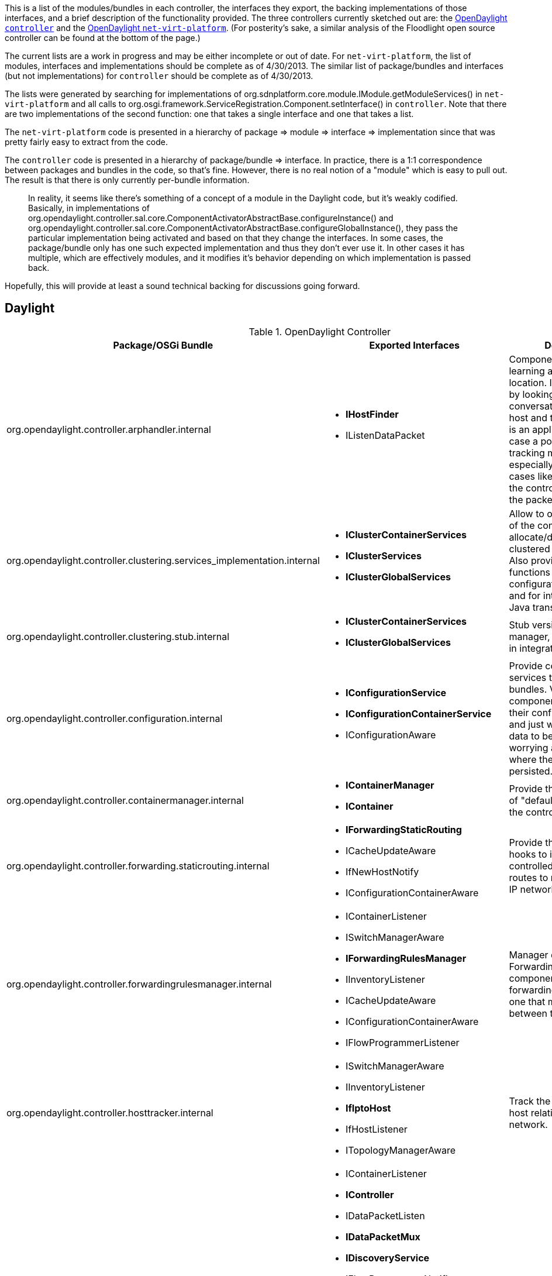 This is a list of the modules/bundles in each controller, the interfaces
they export, the backing implementations of those interfaces, and a
brief description of the functionality provided. The three controllers
currently sketched out are: the
https://git.opendaylight.org/gerrit/#/admin/projects/controller[OpenDaylight
`controller`] and the
https://git.opendaylight.org/gerrit/#/admin/projects/net-virt-platform[OpenDaylight
`net-virt-platform`]. (For posterity's sake, a similar analysis of the
Floodlight open source controller can be found at the bottom of the
page.)

The current lists are a work in progress and may be either incomplete or
out of date. For `net-virt-platform`, the list of modules, interfaces
and implementations should be complete as of 4/30/2013. The similar list
of package/bundles and interfaces (but not implementations) for
`controller` should be complete as of 4/30/2013.

The lists were generated by searching for implementations of
org.sdnplatform.core.module.IModule.getModuleServices() in
`net-virt-platform` and all calls to
org.osgi.framework.ServiceRegistration.Component.setInterface() in
`controller`. Note that there are two implementations of the second
function: one that takes a single interface and one that takes a list.

The `net-virt-platform` code is presented in a hierarchy of package =>
module => interface => implementation since that was pretty fairly easy
to extract from the code.

The `controller` code is presented in a hierarchy of package/bundle =>
interface. In practice, there is a 1:1 correspondence between packages
and bundles in the code, so that's fine. However, there is no real
notion of a "module" which is easy to pull out. The result is that there
is only currently per-bundle information.

__________________________________________________________________________________________________________________________________________________________________________________________________________________________________________________________________________________________________________________________________________________________________________________________________________________________________________________________________________________________________________________________________________________________________________________________________________________________________________________________________________________________________________________
In reality, it seems like there's something of a concept of a module in
the Daylight code, but it's weakly codified. Basically, in
implementations of
org.opendaylight.controller.sal.core.ComponentActivatorAbstractBase.configureInstance()
and
org.opendaylight.controller.sal.core.ComponentActivatorAbstractBase.configureGlobalInstance(),
they pass the particular implementation being activated and based on
that they change the interfaces. In some cases, the package/bundle only
has one such expected implementation and thus they don't ever use it. In
other cases it has multiple, which are effectively modules, and it
modifies it's behavior depending on which implementation is passed back.
__________________________________________________________________________________________________________________________________________________________________________________________________________________________________________________________________________________________________________________________________________________________________________________________________________________________________________________________________________________________________________________________________________________________________________________________________________________________________________________________________________________________________________________

Hopefully, this will provide at least a sound technical backing for
discussions going forward.

[[daylight]]
== Daylight

.OpenDaylight Controller
[cols=",,",options="header",]
|=======================================================================
|Package/OSGi Bundle |Exported Interfaces |Description
|org.opendaylight.controller.arphandler.internal a|
* *IHostFinder*
* IListenDataPacket

 |Component responsible for learning about host location. It achieve to
goal by looking at the ARP conversation between an host and the
controller. This is an application that show case a possible host
tracking mechanism, especially useful in the cases like OpenFlow where
the controller can see all the packets if instructed to.

|org.opendaylight.controller.clustering.services_implementation.internal
a|
* *IClusterContainerServices*
* *IClusterServices*
* *IClusterGlobalServices*

 |Allow to other components of the controller to allocate/deallocate
clustered ConcurrentMap. Also provides a set of utility functions to
know about the configuration of the cluster and for interacting with the
Java transaction manager

|org.opendaylight.controller.clustering.stub.internal a|
* *IClusterContainerServices*
* *IClusterGlobalServices*

 |Stub version of the cluster manager, to be used mostly in integration
tests.

|org.opendaylight.controller.configuration.internal a|
* *IConfigurationService*
* *IConfigurationContainerService*
* IConfigurationAware

 |Provide configuration services to the other bundles. Via this bundle
the components can manage their configuration need and just worry about
the data to be persisted without worrying about location of where the
data will be persisted.

|org.opendaylight.controller.containermanager.internal a|
* *IContainerManager*
* *IContainer*

 |Provide the implementation of "default" container for the controller.

|org.opendaylight.controller.forwarding.staticrouting.internal a|
* *IForwardingStaticRouting*
* ICacheUpdateAware
* IfNewHostNotify
* IConfigurationContainerAware

 |Provide the necessary hooks to inject in the area controlled by the
controller, routes to reach traditional IP networks.

|org.opendaylight.controller.forwardingrulesmanager.internal a|
* IContainerListener
* ISwitchManagerAware
* *IForwardingRulesManager*
* IInventoryListener
* ICacheUpdateAware
* IConfigurationContainerAware
* IFlowProgrammerListener

 |Manager of all the Forwarding Rules, this component take case of
forwarding rules and is the one that manage conflicts between them.

|org.opendaylight.controller.hosttracker.internal a|
* ISwitchManagerAware
* IInventoryListener
* *IfIptoHost*
* IfHostListener
* ITopologyManagerAware

 |Track the location of the host relatively to the SDN network.

|org.opendaylight.controller.protocol_plugin.openflow.internal a|
* IContainerListener
* *IController*
* IDataPacketListen
* *IDataPacketMux*
* *IDiscoveryService*
* IFlowProgrammerNotifier
* IInventoryShimExternalListener
* IMessageListener
* *IOFStatisticsManager*
* *IPluginInDataPacketService*
* *IPluginInFlowProgrammerService*
* *IPluginInInventoryService*
* *IPluginInReadService*
* *IPluginInTopologyService*
* *IPluginReadServiceFilter*
* *IRefreshInternalProvider*
* IStatisticsListener
* ITopologyServiceShimListener

 |Protocol plugin for OpenFlow 1.0. Include the openflowJ library as
well the necessary glue logic to adapt to SAL layer along with a
discovery mechanism for learning the graph of the OpenFlow network
portion.

|org.opendaylight.controller.protocol_plugins.stub.internal a|
* *IPluginInReadService*

 |Sample Protocol plugin

|org.opendaylight.controller.routing.dijkstra_implementation.internal a|
* ITopologyManagerAware
* *IRouting*

 |Implementation of Dijkstra routing algorithm over the network graph as
seen by the topology manager. The component keeps a cache of the
topology in order to save on calculation time. Make use of the Jung2
third-party library for the calculation.

|org.opendaylight.controller.sal.implementation.internal a|
* *IReadService*
* *IPluginOutTopologyService*
* *ITopologyService*
* *IInventoryService*
* *IPluginOutInventoryService*
* *IFlowProgrammerService*
* *IPluginOutFlowProgrammerService*
* *IPluginOutDataPacketService*
* *IDataPacketService*

 |Implements the services that SAL export to the applications using it
as well to the protocol plugins. It essentially implements the necessary
logic to mux all the notifications from the protocol plugins toward the
applications, and demux the requests from applications sitting on SAL
toward the correct protocol plugin.

|org.opendaylight.controller.samples.loadbalancer.internal a|
* IListenDataPacket
* *IConfigManager*

 |Implementation of a simple load-balancer. This component wants to show
case the usage of the functional modules.

|org.opendaylight.controller.samples.simpleforwarding.internal a|
* IInventoryListener
* IfNewHostNotify
* IListenRoutingUpdates

 |Sample implementation of an application simulating a traditional IP
network. This component wants to show case the usage of the functional
modules.

|org.opendaylight.controller.statisticsmanager.internal a|
* *IStatisticsManager*

 |Component in charge of using the ReadService from SAL, in order to
collect several statistics from the SDN network.

|org.opendaylight.controller.switchmanager.internal a|
* IListenInventoryUpdates
* *ISwitchManager*
* ICacheUpdateAware
* IConfigurationContainerAware

 |Component holding the inventory information for all the known nodes in
the controller. All the components that wants to have access to let say
a port name or node name or any inventory information, will find them
via query to this component.

|org.opendaylight.controller.topologymanager.internal a|
* IListenTopoUpdates
* *ITopologyManager*
* IConfigurationContainerAware

 |Component holding the whole network graph. Provide notifications on
edges updates to who wants to listen about it.

|org.opendaylight.controller.usermanager.internal a|
* ICacheUpdateAware
* *IUserManager*
* IConfigurationAware

 |Component taking care of user management. Every component in a need of
user authentication/authorization and accounting will use the services
of this component.

|org.opendaylight.controller.security | |Fragment of the embedded Tomcat
web server, interacting with the usermanager in order to validate the
incoming REST/UI calls to be coming from valid users.

|org.opendaylight.controller.*.northbound | |JAXRS implementation of
REST API for several modules. There are several component implementing
the REST API because each component can be removed or upgraded
independent from others.

|org.opendaylight.controller.web a|
* *IDaylightWeb*

 |Host for the root UI as well component in charge of tracking the
several pieces of the UI depending on bundles installed on the system.

|org.opendaylight.controller.*.web a|
* IDaylightWeb

 |Bundles implementing the several pieces of the UI.
|=======================================================================

[[net-virt-platform]]
== Net Virt Platform

.Net Virt Platform
[cols=",,",options="header",]
|=======================================================================
|Package |Module/Interface Class - Implementation Class |Description
|org.sdnplatform |BetterDriverManager |

|org.sdnplatform.addressspace a|
AddressSpaceManagerImpl

* IAddressSpaceManagerService - AddressSpaceManagerImpl
* IEntityClassifierService - AddressSpaceManagerImpl

 |Manages devices with overlapping identifiers (e.g., allows two hosts
with the same MAC to live in different address spaces). For
multi-tenancy.

|org.sdnplatform.core a|
ControllerProvider

* IControllerService - Controller

OFMessageFilterManager

* IOFMessageFilterManagerService - OFMessageFilterManager

 |Core control loops for OpenFlow switches, HA, application registration
and message dispatch.

|org.sdnplatform.counter a|
CounterStore

* ICounterStoreService - CounterStore

NullCounterStore

* ICounterStoreService - NullCounterStore

 |Interface for handling counters and relevant operations on them.

|org.sdnplatform.devicemanager.internal a|
BetterDeviceManagerImpl

* ITagManagerService - BetterDeviceManagerImpl
* IDeviceService - DeviceManagerImpl

DefaultEntityClassifier

* IEntityClassifierService - DefaultEntityClassifier

DeviceManagerImpl

* IDeviceService - DeviceManagerImpl

 |Maintains a unique ID for each device and any associated state, e.g.,
it's attachment point in the network, discovered IP addresses, vlans,
and MAC addresses.

|org.sdnplatform.flowcache a|
BetterFlowCache

* IFlowCacheService - BetterFlowCache

FlowCache

* IFlowCacheService - FlowCache

FlowReconcileManager

* IFlowReconcileService - FlowReconcileManager

PortDownReconciliation

 |

|org.sdnplatform.forwarding a|
Forwarding

* IForwardingService - Forwarding

RewriteServiceImpl

* IRewriteService - RewriteServiceImpl

 |A packet forwarding module that determines the shortest path between
two hosts (Dijkstra) and lays down a path with flows accordingly.

|org.sdnplatform.hub |Hub |A packet forwarding module implemented to
function like a hub

|org.sdnplatform.jython |JythonDebugInterface |A debug module that
launches a Jython debug server.

|org.sdnplatform.learningswitch a|
LearningSwitch

* ILearningSwitchService - LearningSwitch

 |

|org.sdnplatform.linkdiscovery |BetterLinkDiscoveryManager |

|org.sdnplatform.linkdiscovery.internal a|
LinkDiscoveryManager

* ILinkDiscoveryService - LinkDiscoveryManager

 |

|org.sdnplatform.loadbalancer a|
LoadBalancer

* ILoadBalancerService - LoadBalancer

 |A simple load balancer module for ping, tcp, and udp flows. This
module is exposed via a REST API and is defined closely to the OpenStack
Quantum LBaaS (Load-balancer-as-a-Service) v1.0 API proposal. See
http://wiki.openstack.org/Quantum/LBaaS.

|org.sdnplatform.netvirt.manager.internal a|
NetVirtManagerImpl

* INetVirtManagerService - NetVirtManagerImpl

 |

|org.sdnplatform.netvirt.virtualrouting.internal a|
VirtualRouting

* IVirtualRoutingService - VirtualRouting
* IVirtualMacService - VirtualRouting

 |

|org.sdnplatform.ovsdb.internal a|
OVSDBManagerImpl

* IOVSDBManagerService - OVSDBManagerImpl

 |

|org.sdnplatform.perfmon a|
NullPktInProcessingTime

* IPktInProcessingTimeService - NullPktInProcessingTime

PktInProcessingTime

* IPktInProcessingTimeService - PktInProcessingTime

 |

|org.sdnplatform.restserver a|
RestApiServer

* IRestApiService - RestApiServer

 |Defines a REST API server implementation and provides an interface for
modules that wish to expose REST APIs.

|org.sdnplatform.staticflowentry a|
StaticFlowEntryPusher

* IStaticFlowEntryPusherService - StaticFlowEntryPusher

 |A service that is exposed internally as well as externally via a REST
API. It allows for other modules or users to easily insert flows into an
OpenFlow network.

|org.sdnplatform.storage a|
AbstractStorageSource

* IStorageSourceService - AbstractStorageSource

 |Abstract platform storage service.

|org.sdnplatform.storage.cassandra a|
CassandraStorageSource

* IStorageSourceService - CassandraStorageSource

 |Concrete Cassandra-based NoSql storage service (extends
NoSqlStorageSource).

|org.sdnplatform.storage.nosql a|
NoSqlStorageSource

* IStorageSourceService - NoSqlStorageSource

 |Abstract NoSql storage service (extends AbstractStorageSource).

|org.sdnplatform.storage.memory a|
MemoryStorageSource

* IStorageSourceService - MemoryStorageSource

 |Concrete, memory-based NoSql storage service (extends
NoSqlStorageSource).

|org.sdnplatform.threadpool a|
ThreadPool

* IThreadPoolService - ThreadPool

 |Implements platform's thread pooling service. By default it creates an
ScheduledExecutorService with 15 threads. The thread pool can be used to
schedule commands to run after the caller-specified delay or to be
executed periodically.

|org.sdnplatform.topology a|
BetterTopologyManager

* ITopologyService - BetterTopologyManager
* IBetterTopologyService - BetterTopologyManager
* IRoutingService - BetterTopologyManager

TopologyManager

* ITopologyService - TopologyManager
* IRoutingService - TopologyManager

 |

|org.sdnplatform.tunnelmanager a|
TunnelManager

* ITunnelManagerService - TunnelManager

 |
|=======================================================================

[[floodlight]]
== Floodlight

packages => modules => exported interfaces

* net.floodlightcontroller.core
** OFMessageFilterManager
*** IOFMessageFilterManagerService
** FloodlightProvider/Controller
*** IFloodlightProviderService
* net.floodlightcontroller.counter
** CounterStore
*** ICounterStoreService
** NullCounterStore
*** ICounterStoreService
* net.floodlightcontroller.devicemanager.internal
** DefaultEntityClassifier
*** IEntityClassifierService
** DeviceManagerImpl
*** IDeviceService
* net.floodlightcontroller.firewall
** Firewall
*** IFirewallService
* net.floodlightcontroller.flowcache
** FlowCache
*** IFlowCacheService
** FlowReconcileManager
*** IFlowReconcileService
** PortDownReconciliation
*** (none)
* net.floodlightcontroller.forwarding
** Forwarding
*** (none)
* net.floodlightcontroller.hub
** Hub
*** (none)
* net.floodlightcontroller.jython
** JythonDebugInterface
*** (none)
* net.floodlightcontroller.learningswitch
** LearningSwitch
*** ILearningSwitchService
* net.floodlightcontroller.linkdiscovery.internal
** LinkDiscoveryManager
*** ILinkDiscoveryService
* net.floodlightcontroller.loadbalancer
** LoadBalancer
*** ILoadBalancerService
* net.floodlightcontroller.perfmon
** NullPktInProcessingTime
*** IPktInProcessingTimeService
** PktInProcessingTime
*** IPktInProcessingTimeService
* net.floodlightcontroller.restserver
** RestApiServer
*** IRestApiService
* net.floodlightcontroller.staticflowentry
** StaticFlowEntryPusher
*** IStaticFlowEntryPusherService
* net.floodlightcontroller.storage
** AbstractStorageSource
*** IStorageSourceService
** NoSqlStorageSource
*** IStorageSourceService
* net.floodlightcontroller.threadpool
** ThreadPool
*** IThreadPoolService
* net.floodlightcontroller.topology
** TopologyManager
*** ITopologyService
*** IRoutingService
* net.floodlightcontroller.ui.web
** StaticWebRoutable
*** (none)
* net.floodlightcontroller.virtualnetwork
** VirtualNetworkFilter
*** IVirtualNetworkService

